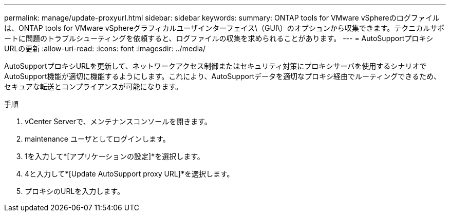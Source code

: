---
permalink: manage/update-proxyurl.html 
sidebar: sidebar 
keywords:  
summary: ONTAP tools for VMware vSphereのログファイルは、ONTAP tools for VMware vSphereグラフィカルユーザインターフェイス\（GUI\）のオプションから収集できます。テクニカルサポートに問題のトラブルシューティングを依頼すると、ログファイルの収集を求められることがあります。 
---
= AutoSupportプロキシURLの更新
:allow-uri-read: 
:icons: font
:imagesdir: ../media/


[role="lead"]
AutoSupportプロキシURLを更新して、ネットワークアクセス制御またはセキュリティ対策にプロキシサーバを使用するシナリオでAutoSupport機能が適切に機能するようにします。これにより、AutoSupportデータを適切なプロキシ経由でルーティングできるため、セキュアな転送とコンプライアンスが可能になります。

.手順
. vCenter Serverで、メンテナンスコンソールを開きます。
. maintenance ユーザとしてログインします。
. 1を入力して*[アプリケーションの設定]*を選択します。
. 4と入力して*[Update AutoSupport proxy URL]*を選択します。
. プロキシのURLを入力します。

